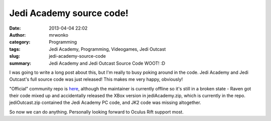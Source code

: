 Jedi Academy source code!
#########################
:date: 2013-04-04 22:02
:author: mrwonko
:category: Programming
:tags: Jedi Academy, Programming, Videogames, Jedi Outcast
:slug: jedi-academy-source-code
:summary: Jedi Academy and Jedi Outcast Source Code WOOT! :D

I was going to write a long post about this, but I'm really to busy
poking around in the code. Jedi Academy and Jedi Outcast's full source
code was just released! This makes me very happy, obviously!

"Official" community repo is
`here <https://github.com/Razish/OpenJK>`__, although the maintainer is
currently offline so it's still in a broken state - Raven got their code
mixed up and accidentally released the XBox version in jediAcademy.zip,
which is currently in the repo. jediOutcast.zip contained the Jedi
Academy PC code, and JK2 code was missing altogether.

So now we can do anything. Personally looking forward to Oculus Rift
support most.
